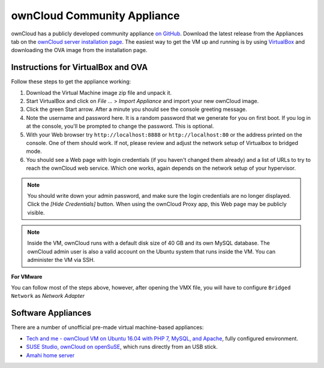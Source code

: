 ============================
ownCloud Community Appliance
============================

ownCloud has a publicly developed community appliance `on GitHub`_. Download the 
latest release from the Appliances tab on the `ownCloud server installation 
page`_. The easiest way to get the VM up and running is by using `VirtualBox`_ 
and downloading the OVA image from the installation page.

Instructions for VirtualBox and OVA
-----------------------------------

Follow these steps to get the appliance working:

1. Download the Virtual Machine image zip file and unpack it.

2. Start VirtualBox and click on *File ...* > *Import Appliance* and import 
   your new ownCloud image.
   
3. Click the green Start arrow. After a minute you should see the console 
   greeting message.

4. Note the username and password here. It is a random password that we generate 
   for you on first boot. If you log in at the console, you'll  be prompted to 
   change the password. This is optional.

5. With your Web browser try ``http://localhost:8888`` or 
   ``http://localhost:80`` or the address printed on the console. One of them 
   should work. If not, please review and adjust the network setup of 
   Virtualbox to bridged mode.

6. You should see a Web page with login credentials (if you haven't changed 
   them already) and a list of URLs to try to reach the ownCloud web 
   service.  Which one works, again depends on the network setup of your 
   hypervisor.

.. note:: You should write down your admin password, and make sure the login 
   credentials are no longer displayed. Click the *[Hide Credentials]* button. 
   When using the ownCloud Proxy app, this Web page may be publicly visible.

.. note:: Inside the VM, ownCloud runs with a default disk size of 40 GB and its 
   own MySQL database. The ownCloud admin user is also a valid account on the 
   Ubuntu system that runs inside the VM. You can administer the VM via SSH.

**For VMware**

You can follow most of the steps above, however, after opening the VMX file, you will have to configure ``Bridged Network`` as *Network Adapter*

Software Appliances
-------------------

There are a number of unofficial pre-made virtual machine-based appliances:

-  `Tech and me - ownCloud VM on Ubuntu 16.04 with PHP 7, MySQL, and Apache`_, fully configured 
   environment.
-  `SUSE Studio, ownCloud on openSuSE`_, which runs directly from an USB stick.
-  `Amahi home server`_

.. _on Github: https://github.com/ownCloud/vm
.. _VirtualBox: https://www.virtualbox.org
.. _ownCloud server installation page: https://owncloud.org/install/#instructions-server 
.. _Amahi home server: https://wiki.amahi.org/index.php/OwnCloud
.. _Tech and me - ownCloud VM on Ubuntu 16.04 with PHP 7, MySQL, and Apache: https://www.techandme.se/pre-configured-owncloud-installaton/
.. _ownCloud 7 on Raspberry Pi (Arch Linux) using Lighttpd: http://eiosifidis.blogspot.de/2014/07/install-owncloud-7-on-raspberry-pi-arch.html
.. _OpenWrt Guide: http://wiki.openwrt.org/doc/howto/owncloud
.. _SUSE Studio, ownCloud on openSuSE: http://susestudio.com/a/TadMax/owncloud-in-a-box
.. _QNAP Guide: http://wiki.qnap.com/wiki/Category:OwnCloud
.. _Synology Package: http://www.cphub.net/index.php?id=40&pid=213
